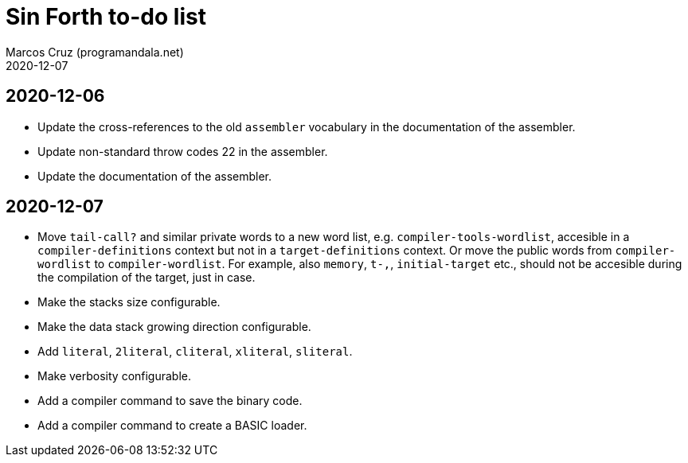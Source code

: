 = Sin Forth to-do list
:author: Marcos Cruz (programandala.net)
:revdate: 2020-12-07

== 2020-12-06

- Update the cross-references to the old `assembler` vocabulary in the
  documentation of the assembler.
- Update non-standard throw codes 22 in the assembler.
- Update the documentation of the assembler.

== 2020-12-07

- Move `tail-call?` and similar private words to a new word list, e.g.
  `compiler-tools-wordlist`, accesible in a `compiler-definitions` context but
  not in a `target-definitions` context. Or move the public words from
  `compiler-wordlist` to `compiler-wordlist`. For example, also `memory`,
  `t-,`, `initial-target` etc., should not be accesible during the
  compilation of the target, just in case.
- Make the stacks size configurable.
- Make the data stack growing direction configurable.
- Add `literal`, `2literal`, `cliteral`, `xliteral`, `sliteral`.
- Make verbosity configurable.  
- Add a compiler command to save the binary code.
- Add a compiler command to create a BASIC loader.

